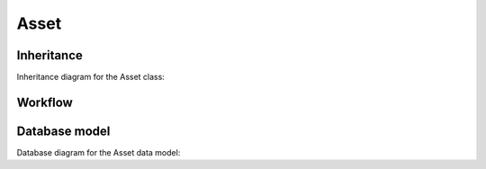 .. _asset:

Asset
-----

.. _asset-inheritance:

Inheritance
+++++++++++

Inheritance diagram for the Asset class:

.. inheritance-diagram:: briefy.leica.models.asset.Asset


.. _asset-workflow:

Workflow
++++++++

.. workflow::
   :class: briefy.leica.models.asset.workflows.AssetWorkflow


.. _asset-database:

Database model
++++++++++++++

Database diagram for the Asset data model:


.. sadisplay::
    :module: briefy.leica.models.asset
    :alt: Asset data model
    :render: graphviz
